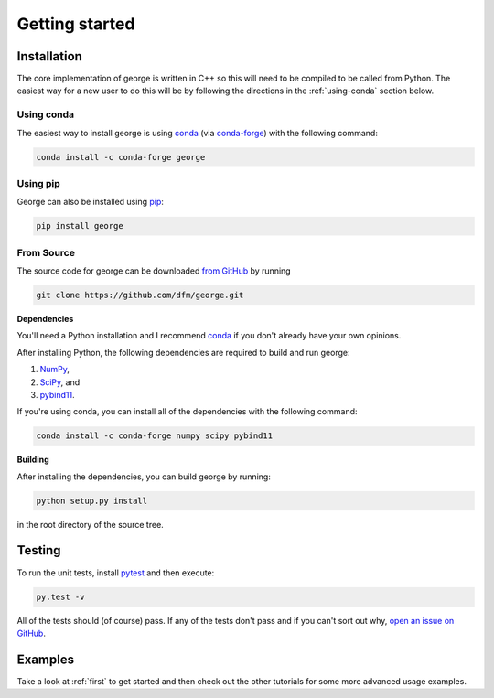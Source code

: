 .. _quickstart:

Getting started
===============

Installation
------------

The core implementation of george is written in C++ so this will need to be
compiled to be called from Python. The easiest way for a new user to do this
will be by following the directions in the :ref:`using-conda` section below.

.. _using-conda:

Using conda
+++++++++++

The easiest way to install george is using `conda
<http://continuum.io/downloads>`_ (via `conda-forge
<https://conda-forge.github.io/>`_) with the following command:

.. code-block:: bash

    conda install -c conda-forge george


Using pip
+++++++++

George can also be installed using `pip <https://pip.pypa.io>`_:

.. code-block:: bash

    pip install george

.. _source:

From Source
+++++++++++

The source code for george can be downloaded `from GitHub
<https://github.com/dfm/george>`_ by running

.. code-block:: bash

    git clone https://github.com/dfm/george.git


.. _python-deps:

**Dependencies**

You'll need a Python installation and I recommend `conda
<http://continuum.io/downloads>`_ if you don't already have your own opinions.

After installing Python, the following dependencies are required to build and
run george:

1. `NumPy <http://www.numpy.org/>`_,
2. `SciPy <http://www.numpy.org/>`_, and
3. `pybind11 <https://pybind11.readthedocs.io>`_.

If you're using conda, you can install all of the dependencies with the
following command:

.. code-block:: bash

    conda install -c conda-forge numpy scipy pybind11

**Building**

After installing the dependencies, you can build george by running:

.. code-block:: bash

    python setup.py install

in the root directory of the source tree.

Testing
-------

To run the unit tests, install `pytest <http://doc.pytest.org/>`_ and then
execute:

.. code-block:: bash

    py.test -v

All of the tests should (of course) pass.
If any of the tests don't pass and if you can't sort out why, `open an issue
on GitHub <https://github.com/dfm/george/issues>`_.

Examples
--------

Take a look at :ref:`first` to get started and then check out the other
tutorials for some more advanced usage examples.
